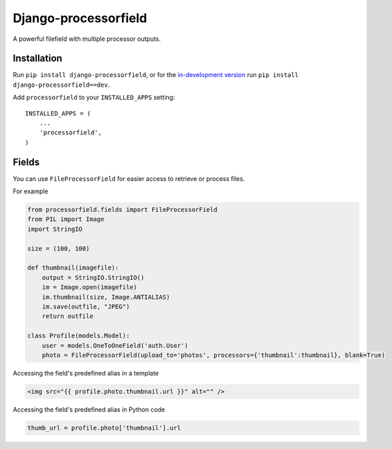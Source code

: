 =====================
Django-processorfield
=====================

A powerful filefield with multiple processor outputs.


Installation
============

Run ``pip install django-processorfield``, or for the `in-development version`__
run ``pip install django-processorfield==dev``.

__ https://github.com/syrusakbary/django-processorfield/tarball/master#egg=django-processorfield

Add ``processorfield`` to your ``INSTALLED_APPS`` setting::

    INSTALLED_APPS = (
        ...
        'processorfield',
    )


Fields
======

You can use ``FileProcessorField`` for easier
access to retrieve or process files.

For example

.. code:: python

    from processorfield.fields import FileProcessorField
    from PIL import Image
    import StringIO

    size = (100, 100)

    def thumbnail(imagefile):
        output = StringIO.StringIO()
        im = Image.open(imagefile)
        im.thumbnail(size, Image.ANTIALIAS)
        im.save(outfile, "JPEG")
        return outfile

    class Profile(models.Model):
        user = models.OneToOneField('auth.User')
        photo = FileProcessorField(upload_to='photos', processors={'thumbnail':thumbnail}, blank=True)

Accessing the field's predefined alias in a template

.. code:: html

    <img src="{{ profile.photo.thumbnail.url }}" alt="" />

Accessing the field's predefined alias in Python code

.. code:: python

    thumb_url = profile.photo['thumbnail'].url

